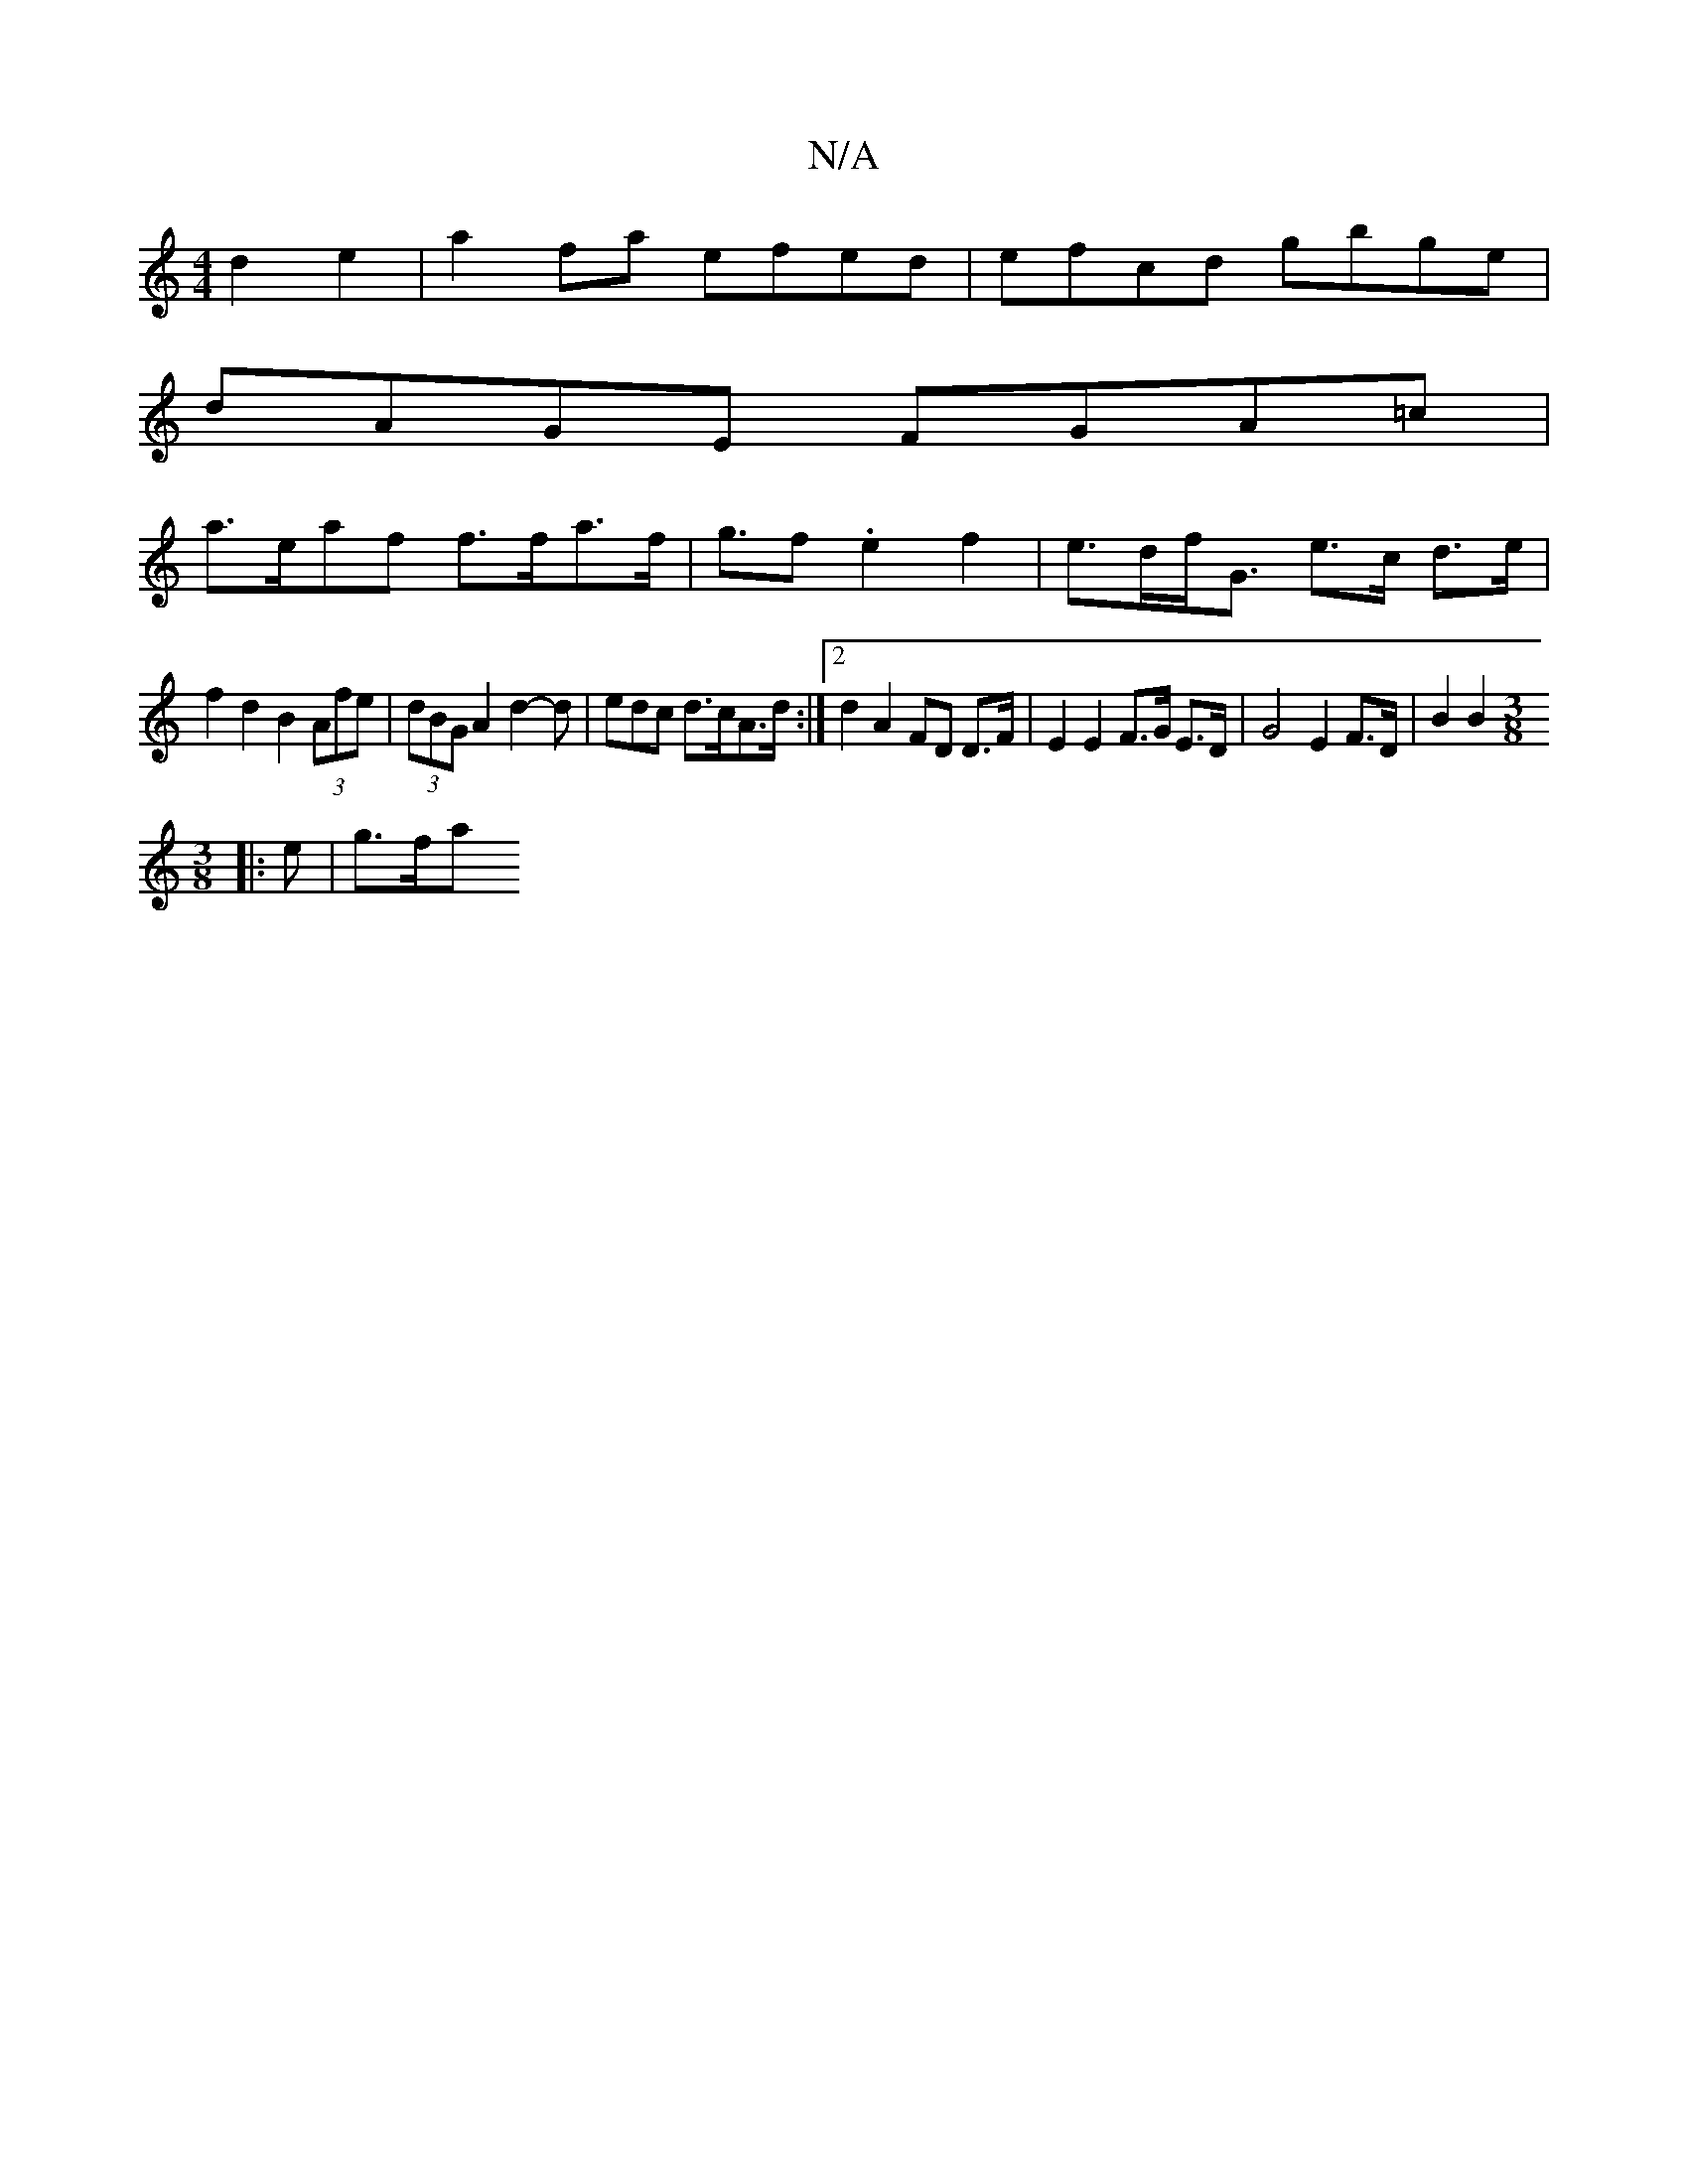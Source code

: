 X:1
T:N/A
M:4/4
R:N/A
K:Cmajor
d2e2|a2 fa efed | efcd gbge |
dAGE FGA=c |
a>eaf f>fa>f | g>f2 .e2 f2-|e>df<G e>c d>e |
f2 d2 B2 (3Afe | (3dBG A2d2-d |edc d>cA>d:|2 d2 A2 FD D>F | E2 E2 F>G E>D | G4 E2 F>D | B2 B2 [M:3/8
|: e |g>fa>